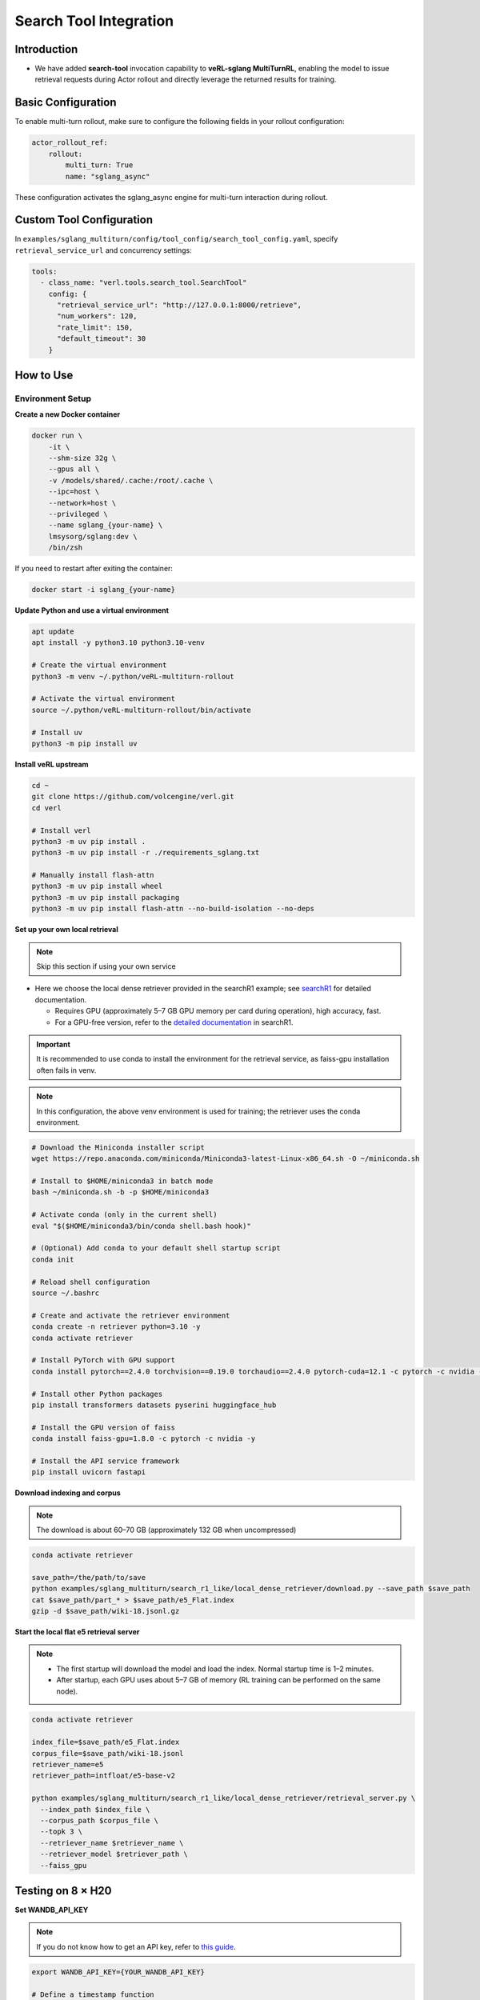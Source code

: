 =======================
Search Tool Integration
=======================
Introduction
------------
- We have added **search-tool** invocation capability to **veRL-sglang MultiTurnRL**, enabling the model to issue retrieval requests during Actor rollout and directly leverage the returned results for training.

Basic Configuration
-------------------

To enable multi-turn rollout, make sure to configure the following fields in your rollout configuration:

.. code-block:: yaml

    actor_rollout_ref: 
        rollout: 
            multi_turn: True
            name: "sglang_async"

These configuration activates the sglang_async engine for multi-turn interaction during rollout.

Custom Tool Configuration
-------------------------

In ``examples/sglang_multiturn/config/tool_config/search_tool_config.yaml``, specify ``retrieval_service_url`` and concurrency settings:

.. code-block:: yaml

    tools:
      - class_name: "verl.tools.search_tool.SearchTool"
        config: {
          "retrieval_service_url": "http://127.0.0.1:8000/retrieve",
          "num_workers": 120,
          "rate_limit": 150,
          "default_timeout": 30
        }

How to Use
----------

Environment Setup
~~~~~~~~~~~~~~~~~

**Create a new Docker container**

.. code-block:: bash

    docker run \
        -it \
        --shm-size 32g \
        --gpus all \
        -v /models/shared/.cache:/root/.cache \
        --ipc=host \
        --network=host \
        --privileged \
        --name sglang_{your-name} \
        lmsysorg/sglang:dev \
        /bin/zsh

If you need to restart after exiting the container:

.. code-block:: bash

    docker start -i sglang_{your-name}

**Update Python and use a virtual environment**

.. code-block:: bash

    apt update
    apt install -y python3.10 python3.10-venv

    # Create the virtual environment
    python3 -m venv ~/.python/veRL-multiturn-rollout

    # Activate the virtual environment
    source ~/.python/veRL-multiturn-rollout/bin/activate

    # Install uv
    python3 -m pip install uv

**Install veRL upstream**

.. code-block:: bash

    cd ~
    git clone https://github.com/volcengine/verl.git
    cd verl

    # Install verl
    python3 -m uv pip install .
    python3 -m uv pip install -r ./requirements_sglang.txt

    # Manually install flash-attn
    python3 -m uv pip install wheel
    python3 -m uv pip install packaging
    python3 -m uv pip install flash-attn --no-build-isolation --no-deps

**Set up your own local retrieval**

.. note::
    Skip this section if using your own service

* Here we choose the local dense retriever provided in the searchR1 example; see `searchR1 <https://raw.githubusercontent.com/PeterGriffinJin/Search-R1/refs/heads/main/docs/retriever.md>`_ for detailed documentation.

  * Requires GPU (approximately 5–7 GB GPU memory per card during operation), high accuracy, fast.
  * For a GPU-free version, refer to the `detailed documentation <https://github.com/PeterGriffinJin/Search-R1/blob/main/docs/retriever.md>`_ in searchR1.

.. important::
    It is recommended to use conda to install the environment for the retrieval service, as faiss-gpu installation often fails in venv.

.. note::
    In this configuration, the above venv environment is used for training; the retriever uses the conda environment.

.. code-block:: bash

    # Download the Miniconda installer script
    wget https://repo.anaconda.com/miniconda/Miniconda3-latest-Linux-x86_64.sh -O ~/miniconda.sh

    # Install to $HOME/miniconda3 in batch mode
    bash ~/miniconda.sh -b -p $HOME/miniconda3

    # Activate conda (only in the current shell)
    eval "$($HOME/miniconda3/bin/conda shell.bash hook)"

    # (Optional) Add conda to your default shell startup script
    conda init

    # Reload shell configuration
    source ~/.bashrc

    # Create and activate the retriever environment
    conda create -n retriever python=3.10 -y
    conda activate retriever

    # Install PyTorch with GPU support
    conda install pytorch==2.4.0 torchvision==0.19.0 torchaudio==2.4.0 pytorch-cuda=12.1 -c pytorch -c nvidia -y

    # Install other Python packages
    pip install transformers datasets pyserini huggingface_hub

    # Install the GPU version of faiss
    conda install faiss-gpu=1.8.0 -c pytorch -c nvidia -y

    # Install the API service framework
    pip install uvicorn fastapi

**Download indexing and corpus**

.. note::
    The download is about 60–70 GB (approximately 132 GB when uncompressed)

.. code-block:: bash

    conda activate retriever

    save_path=/the/path/to/save
    python examples/sglang_multiturn/search_r1_like/local_dense_retriever/download.py --save_path $save_path
    cat $save_path/part_* > $save_path/e5_Flat.index
    gzip -d $save_path/wiki-18.jsonl.gz

**Start the local flat e5 retrieval server**

.. note::
    * The first startup will download the model and load the index. Normal startup time is 1–2 minutes.
    * After startup, each GPU uses about 5–7 GB of memory (RL training can be performed on the same node).

.. code-block:: bash

    conda activate retriever

    index_file=$save_path/e5_Flat.index
    corpus_file=$save_path/wiki-18.jsonl
    retriever_name=e5
    retriever_path=intfloat/e5-base-v2

    python examples/sglang_multiturn/search_r1_like/local_dense_retriever/retrieval_server.py \
      --index_path $index_file \
      --corpus_path $corpus_file \
      --topk 3 \
      --retriever_name $retriever_name \
      --retriever_model $retriever_path \
      --faiss_gpu

Testing on 8 × H20
------------------

**Set WANDB_API_KEY**

.. note::
    If you do not know how to get an API key, refer to `this guide <https://community.wandb.ai/t/where-can-i-find-the-api-token-for-my-project/7914>`_.

.. code-block:: bash

    export WANDB_API_KEY={YOUR_WANDB_API_KEY}

    # Define a timestamp function
    function now() {
        date '+%Y-%m-%d-%H-%M'
    }

**Preprocess the dataset**

.. note::
    The following data processing and training commands are executed in the veRL-multiturn-rollout venv environment

.. code-block:: bash

    # To define your own prompt, modify examples/data_preprocess/prompt.yaml
    # Default storage directory is ~/data/searchR1_processed_direct
    python3 examples/data_preprocess/preprocess_search_r1_dataset.py --config examples/data_preprocess/prompt.yaml

**Run tests**

.. code-block:: bash

    # Ensure now() is defined
    # Create log directory
    mkdir -p logs

    # Set GPUs and run, using an appropriate log path
    export CUDA_VISIBLE_DEVICES=0,1,2,3,4,5,6,7

    nohup bash examples/sglang_multiturn/search_r1_like/run_qwen2.5-3b_instruct_search_multiturn.sh \
      trainer.experiment_name=qwen2.5-3b-it_rm-searchR1-like-sgl-multiturn-$(now) \
      > logs/searchR1-like$(now).log 2>&1 &